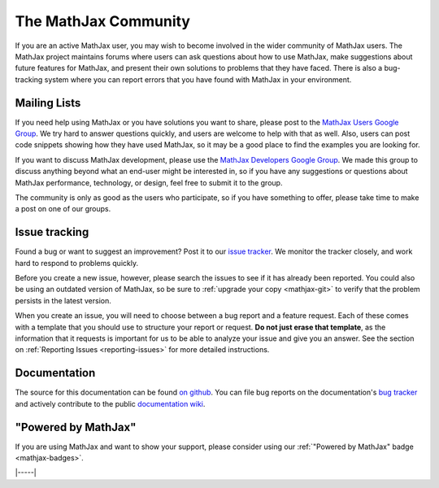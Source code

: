.. _MathJax-community:

#####################
The MathJax Community
#####################

If you are an active MathJax user, you may wish to become involved in
the wider community of MathJax users.  The MathJax project maintains
forums where users can ask questions about how to use MathJax, make
suggestions about future features for MathJax, and present their own
solutions to problems that they have faced.  There is also a
bug-tracking system where you can report errors that you have found
with MathJax in your environment.


.. _community-forums:

Mailing Lists
=============

If you need help using MathJax or you have solutions you want to
share, please post to the `MathJax Users Google Group
<https://groups.google.com/g/mathjax-users>`__. We try hard to answer
questions quickly, and users are welcome to help with that as
well. Also, users can post code snippets showing how they have used
MathJax, so it may be a good place to find the examples you are
looking for.

If you want to discuss MathJax development, please use the `MathJax
Developers Google Group
<https://groups.google.com/g/mathjax-dev>`_. We made this group to
discuss anything beyond what an end-user might be interested in, so if
you have any suggestions or questions about MathJax performance,
technology, or design, feel free to submit it to the group.

The community is only as good as the users who participate, so if you
have something to offer, please take time to make a post on one of our
groups.


.. _community-tracker:

Issue tracking
==============

Found a bug or want to suggest an improvement? Post it to our `issue
tracker <http://github.com/mathjax/MathJax/issues>`_. We monitor the
tracker closely, and work hard to respond to problems quickly.

Before you create a new issue, however, please search the issues to
see if it has already been reported. You could also be using an
outdated version of MathJax, so be sure to :ref:`upgrade your copy
<mathjax-git>` to verify that the problem persists in the
latest version.

When you create an issue, you will need to choose between a bug
report and a feature request.  Each of these comes with a template
that you should use to structure your report or request.  **Do not
just erase that template**, as the information that it requests is
important for us to be able to analyze your issue and give you an
answer.  See the section on :ref:`Reporting Issues <reporting-issues>`
for more detailed instructions.


.. _community-documentation:

Documentation
=============

The source for this documentation can be found `on github
<https://github.com/mathjax/MathJax-docs/>`__.  You can file bug
reports on the documentation's `bug tracker
<https://github.com/mathjax/MathJax-docs/issues>`__ and actively
contribute to the public `documentation wiki
<https://github.com/mathjax/MathJax-docs/wiki>`__.


.. _badge:

"Powered by MathJax"
====================

If you are using MathJax and want to show your support, please
consider using our :ref:`"Powered by MathJax" badge <mathjax-badges>`.

|-----|
